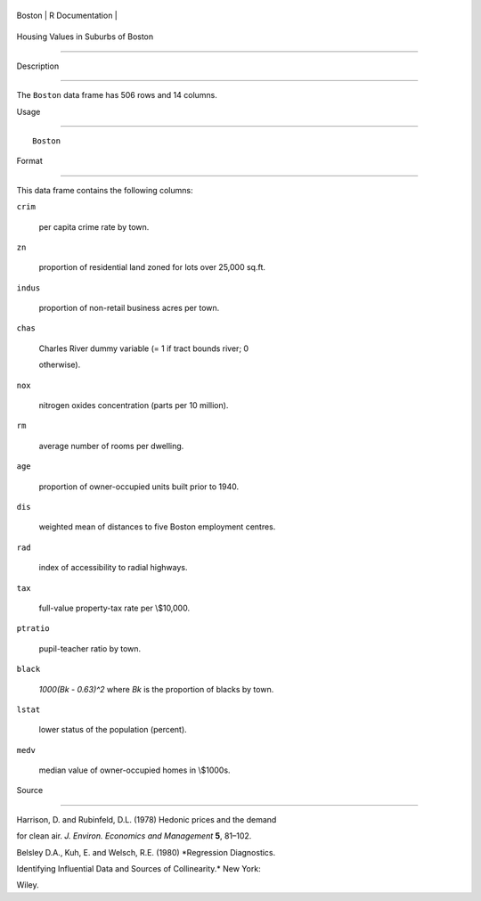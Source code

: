 +----------+-------------------+
| Boston   | R Documentation   |
+----------+-------------------+

Housing Values in Suburbs of Boston
-----------------------------------

Description
~~~~~~~~~~~

The ``Boston`` data frame has 506 rows and 14 columns.

Usage
~~~~~

::

    Boston

Format
~~~~~~

This data frame contains the following columns:

``crim``
    per capita crime rate by town.

``zn``
    proportion of residential land zoned for lots over 25,000 sq.ft.

``indus``
    proportion of non-retail business acres per town.

``chas``
    Charles River dummy variable (= 1 if tract bounds river; 0
    otherwise).

``nox``
    nitrogen oxides concentration (parts per 10 million).

``rm``
    average number of rooms per dwelling.

``age``
    proportion of owner-occupied units built prior to 1940.

``dis``
    weighted mean of distances to five Boston employment centres.

``rad``
    index of accessibility to radial highways.

``tax``
    full-value property-tax rate per \\$10,000.

``ptratio``
    pupil-teacher ratio by town.

``black``
    *1000(Bk - 0.63)^2* where *Bk* is the proportion of blacks by town.

``lstat``
    lower status of the population (percent).

``medv``
    median value of owner-occupied homes in \\$1000s.

Source
~~~~~~

Harrison, D. and Rubinfeld, D.L. (1978) Hedonic prices and the demand
for clean air. *J. Environ. Economics and Management* **5**, 81–102.

Belsley D.A., Kuh, E. and Welsch, R.E. (1980) *Regression Diagnostics.
Identifying Influential Data and Sources of Collinearity.* New York:
Wiley.
